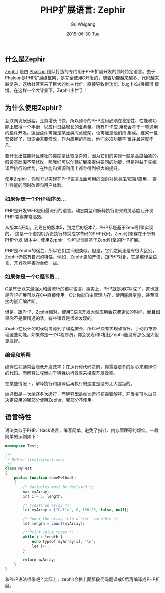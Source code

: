#+TITLE:       PHP扩展语言: Zephir
#+AUTHOR:      Gu Weigang
#+EMAIL:       guweigang@outlook.com
#+DATE:        2015-06-30 Tue
#+URI:         /blog/%y/%m/%d/php-ext-lang-zephir
#+KEYWORDS:    php, zephir, php extension
#+TAGS:        php
#+LANGUAGE:    en
#+OPTIONS:     H:3 num:nil toc:nil \n:nil ::t |:t ^:nil -:nil f:t *:t <:t
#+DESCRIPTION: Zephir是PHP的扩展语言，由Phalcon框架团队开发完成。

** 什么是Zephir

[[http://zephir-lang.com/][Zephir]] 是由 [[http://phalconphp.com][Phalcon]] 团队打造的专门用于PHP扩展开发的领域特定语言。由于
Phalcon是PHP扩展级框架，是完全使用C开发的，随着功能越来越多、代码越来
越复杂，这给社区带来了巨大的维护代价，直接导致新功能、bug fix进展都很
缓慢。在这样一个大背景下，Zephir出世了！

** 为什么使用Zephir?

互联网发展迅猛，业务增长飞快，所以如今的PHP应用必须在稳定性、性能和功
能上取得一个平衡，以应付日益增长的业务量。所有PHP应
用都会基于一套通用的组件开发。这些组件可能是某些类库或框架，也可能是他们的
集成。框架一旦安装好了，很少会需要修改，作为应用的基础，他们必须功能丰
富并且速度不凡。

要开发出性能好且健壮的类库是比较复杂的，因为它们的实现一般是高度抽象的。
假设基础库不常修改，那我们可以创建扩展来提供要同的功能，但是得益于先编
译后执行的优势，在性能和资源利用上都会得到极大的提升。

使用Zephir，你就可以实现在PHP语言呈面可用的面向对象类库/框架/应用，
提升性能的同时改善和用户体验。


*** 如果你是一个PHP程序员...

PHP是开发WEB应用最流行的语言。动态类型和解释执行带来的灵活度让开发PHP
变得非常高效。

从版本4开始，到现在的版本5，到之后的版本7，PHP都是基于Zend引擎实现的。
这是一个虚拟机负责执行转换成字节码的PHP代码。Zend引擎存在于所有PHP分发
版本中，使用Zephir，你可以创建基于Zend引擎的PHP扩展。

PHP是Zephir的宿主，所以它们之间很类似。但是，它们之间还是有很大区别，
Zephir仍然有自己的特性。例如，Zephir更加严谨，跟PHP对比，它是编译型语
言，开发效率相对会低一些。

*** 如果你是一个C程序员...

C是有史以来最强大和最流行的编程语言。事实上，PHP就是用C写成了，这也就
是PHP扩展可以在C中直接使用。C让你能自由管理内存，使用底层变量，甚至直
接内嵌汇编片断。

但是，跟PHP、Zephir相对，使用C语言开发大型应用会花费更长的时间，而且如
果你不是很精通的话，有些错误是很难发现的。

Zephir在设计的时候就考虑到了编程安全，所以经没有实现如指针、手动内存管
理这些功能。如果你是一个C程序员，你会发现和C相比Zephir虽没有那么强大但
更友好。

*** 编译和解释

编译过程通常会降低开发效率；在运行你代码之前，你需要更多的耐心来编译你
的代码。而解释过程倾向于牺牲执行效率来换取开发效率。

在某些情况下，解释执行和编译后再执行的速度是没有太大差距的。

编译型是一次编译多次运行，而解释型是每次运行都需要解释。开发者可以自己
决定应用的哪部分使用Zephir，哪部分不使用。

** 语言特性

语法类似于PHP、Hack语言，编写简单，避免了指针、内存管理等的烦恼。一段简单的示例如下：

#+BEGIN_SRC PHP
namespace Test;

/**
 * MyTest (test/mytest.zep)
 */
class MyTest
{
    public function someMethod()
    {
        /* Variables must be declared */
        var myArray;
        int i = 0, length;

        /* Create an array */
        let myArray = ["hello", 0, 100.25, false, null];

        /* Count the array into a 'int' variable */
        let length = count(myArray);

        /* Print value types */
        while i < length {
            echo typeof myArray[i], "\n";
            let i++;
        }

        return myArray;
    }
}
#+END_SRC

和PHP语法很像吧？实际上，zephir会把上面那段代码翻译成C后再编译成PHP扩
展。


